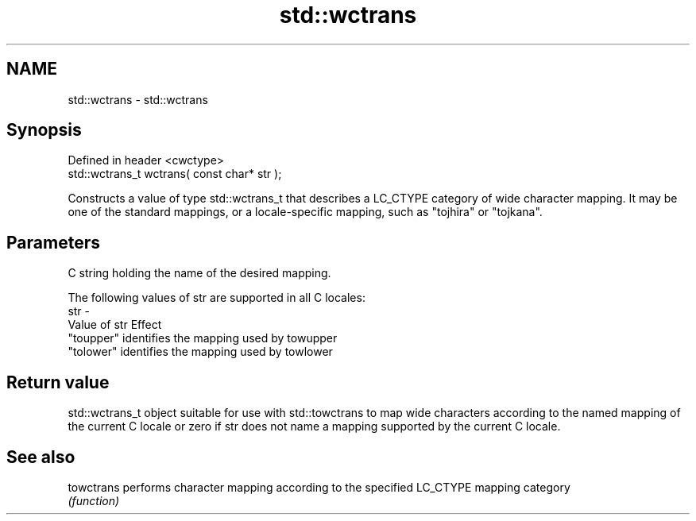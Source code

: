 .TH std::wctrans 3 "2020.03.24" "http://cppreference.com" "C++ Standard Libary"
.SH NAME
std::wctrans \- std::wctrans

.SH Synopsis
   Defined in header <cwctype>
   std::wctrans_t wctrans( const char* str );

   Constructs a value of type std::wctrans_t that describes a LC_CTYPE category of wide character mapping. It may be one of the standard mappings, or a locale-specific mapping, such as "tojhira" or "tojkana".

.SH Parameters

         C string holding the name of the desired mapping.

         The following values of str are supported in all C locales:
   str -
         Value of str Effect
         "toupper"    identifies the mapping used by towupper
         "tolower"    identifies the mapping used by towlower

.SH Return value

   std::wctrans_t object suitable for use with std::towctrans to map wide characters according to the named mapping of the current C locale or zero if str does not name a mapping supported by the current C locale.

.SH See also

   towctrans performs character mapping according to the specified LC_CTYPE mapping category
             \fI(function)\fP
